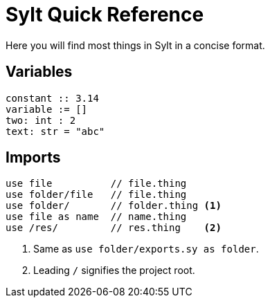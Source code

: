 = Sylt Quick Reference

Here you will find most things in Sylt in a concise format.

== Variables

[source, sylt]
----
constant :: 3.14
variable := []
two: int : 2
text: str = "abc"
----

== Imports

[source, sylt]
----
use file          // file.thing
use folder/file   // file.thing
use folder/       // folder.thing <1>
use file as name  // name.thing
use /res/         // res.thing    <2>
----

<1> Same as `use folder/exports.sy as folder`.
<2> Leading `/` signifies the project root.
